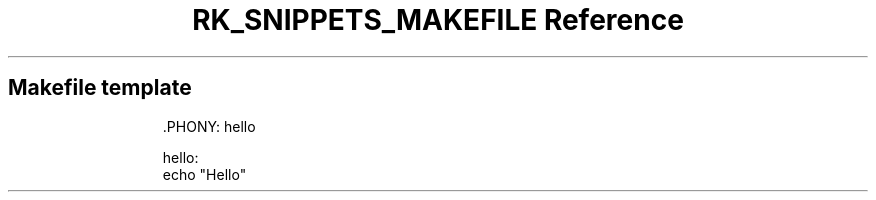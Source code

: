 .\" Automatically generated by Pandoc 3.6.3
.\"
.TH "RK_SNIPPETS_MAKEFILE Reference" "" "" ""
.SH Makefile template
.IP
.EX
\&.PHONY: hello

hello:
\f[B]    \f[R]echo \[dq]Hello\[dq]
.EE
